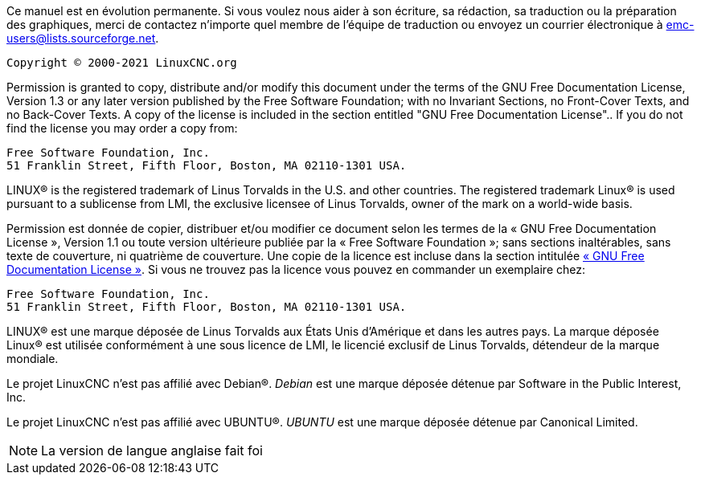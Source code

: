 Ce manuel est en évolution permanente. Si vous voulez nous aider à 
son écriture, sa rédaction, sa traduction ou la préparation des 
graphiques, merci de contactez n'importe quel membre de l'équipe 
de traduction ou envoyez un courrier électronique à 
emc-users@lists.sourceforge.net.

    Copyright © 2000-2021 LinuxCNC.org

Permission is granted to copy, distribute and/or modify this 
document under the terms of the GNU Free Documentation License, 
Version 1.3 or any later version published by the Free Software 
Foundation; with no Invariant Sections, no Front-Cover Texts, and 
no Back-Cover Texts.
A copy of the license is included in the section entitled "GNU 
Free Documentation License"..
If you do not find the license you may order a copy from:

 Free Software Foundation, Inc.
 51 Franklin Street, Fifth Floor, Boston, MA 02110-1301 USA.

LINUX® is the registered trademark of Linus Torvalds in the U.S. 
and other countries. The registered trademark Linux® is used pursuant 
to a sublicense from LMI, the exclusive licensee of Linus Torvalds, 
owner of the mark on a world-wide basis.

Permission est donnée de copier, distribuer et/ou modifier ce 
document selon les termes de la « GNU Free Documentation License », 
Version 1.1 ou toute version ultérieure publiée par la « Free 
Software Foundation »; sans sections inaltérables, sans texte de 
couverture, ni quatrième de couverture. Une copie de la licence est 
incluse dans la section intitulée 
xref:gpld-copyright_fr.adoc#gpld[« GNU Free Documentation License »]. 
Si vous ne trouvez pas la licence vous pouvez en commander un 
exemplaire chez:

 Free Software Foundation, Inc. 
 51 Franklin Street, Fifth Floor, Boston, MA 02110-1301 USA.

LINUX® est une marque déposée de Linus Torvalds aux États Unis 
d'Amérique et dans les autres pays. La marque déposée Linux® est
utilisée conformément à une sous licence de LMI, le licencié exclusif
de Linus Torvalds, détendeur de la marque mondiale.

Le projet LinuxCNC n'est pas affilié avec Debian®.
_Debian_ est une marque déposée détenue par Software in the Public 
Interest, Inc.

Le projet LinuxCNC n'est pas affilié avec UBUNTU®.
_UBUNTU_ est une marque déposée détenue par Canonical Limited.

[NOTE]
====
La version de langue anglaise fait foi
====


